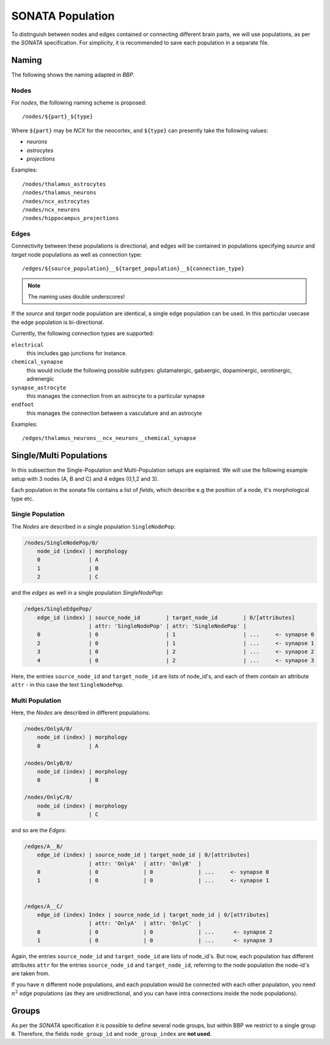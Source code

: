 .. _sonata_population:
.. |bbp| replace:: `BBP`


SONATA Population
=================


To distinguish between nodes and edges contained or connecting different
brain parts, we will use populations, as per the `SONATA` specification.
For simplicity, it is recommended to save each population in a separate
file.

Naming
------

The following shows the naming adapted in |bbp|.

Nodes
~~~~~

For `nodes`, the following naming scheme is proposed::

    /nodes/${part}_${type}

Where ``${part}`` may be `NCX` for the neocortex, and ``${type}`` can
presently take the following values:

- `neurons`
- `astrocytes`
- `projections`

Examples::

    /nodes/thalamus_astrocytes
    /nodes/thalamus_neurons
    /nodes/ncx_astrocytes
    /nodes/ncx_neurons
    /nodes/hippocampus_projections


Edges
~~~~~

Connectivity between these populations is directional, and edges will be
contained in populations specifying `source` and `target` node populations
as well as connection type::

    /edges/${source_population}__${target_population}__${connection_type}

.. note::  The naming uses double underscores!

If the `source` and `target` node population are identical, a single edge population can be used.
In this particular usecase the edge population is bi-directional.


Currently, the following connection types are supported:

``electrical``
   this includes gap junctions for instance.
``chemical_synapse``
   this would include the following possible subtypes: glutamatergic, gabaergic, dopaminergic, serotinergic, adrenergic
``synapse_astrocyte``
   this manages the connection from an astrocyte to a particular synapse
``endfoot``
   this manages the connection between a vasculature and an astrocyte


Examples::

    /edges/thalamus_neurons__ncx_neurons__chemical_synapse


Single/Multi Populations
------------------------

In this subsection the Single-Population and Multi-Population setups are explained.
We will use the following example setup with 3 nodes (A, B and C) and 4 edges (0,1,2 and 3).

.. image:: images/SONATA_populations.png
    :align: center
    :alt: SONATA populations example setup

Each population in the sonata file contains a list of `fields`, which describe e.g the position of a node, it's morphological type etc.


Single Population
~~~~~~~~~~~~~~~~~

The `Nodes` are described in a single population ``SingleNodePop``:

.. code-block::

    /nodes/SingleNodePop/0/
        node_id (index) | morphology
        0               | A
        1               | B
        2               | C


and the `edges` as well in a single population `SingleNodePop`:

.. code-block::

    /edges/SingleEdgePop/
        edge_id (index) | source_node_id        | target_node_id        | 0/[attributes]
                        | attr: 'SingleNodePop' | attr: 'SingleNodePop' |
        0               | 0                     | 1                     | ...     <- synapse 0
        2               | 0                     | 1                     | ...     <- synapse 1
        3               | 0                     | 2                     | ...     <- synapse 2
        4               | 0                     | 2                     | ...     <- synapse 3


Here, the entries ``source_node_id`` and ``target_node_id`` are lists of node_id's,
and each of them contain an attribute ``attr`` - in this case the text ``SingleNodePop``.


Multi Population
~~~~~~~~~~~~~~~~

Here, the `Nodes` are described in different populations:

.. code-block::

    /nodes/OnlyA/0/
        node_id (index) | morphology
        0               | A

    /nodes/OnlyB/0/
        node_id (index) | morphology
        0               | B

    /nodes/OnlyC/0/
        node_id (index) | morphology
        0               | C

and so are the `Edges`:

.. code-block::

    /edges/A__B/
        edge_id (index) | source_node_id | target_node_id | 0/[attributes]
                        | attr: 'OnlyA'  | attr: 'OnlyB'  |
        0               | 0              | 0              | ...     <- synapse 0
        1               | 0              | 0              | ...     <- synapse 1


    /edges/A__C/
        edge_id (index) Index | source_node_id | target_node_id | 0/[attributes]
                        | attr: 'OnlyA'  | attr: 'OnlyC'  |
        0               | 0              | 0              | ...      <- synapse 2
        1               | 0              | 0              | ...      <- synapse 3


Again, the entries ``source_node_id`` and ``target_node_id`` are lists of node_id's.
But now, each population has different attributes ``attr`` for the entries ``source_node_id``
and ``target_node_id``, referring to the node population the node-id's are taken from.

If you have :math:`n` different node populations, and each population would be connected with
each other population, you need :math:`n^2` edge populations (as they are unidirectional, and you can have
intra connections inside the node populations).

Groups
------

As per the `SONATA` specification it is possible to define several node groups, but within BBP we restrict to a single group ``0``.
Therefore, the fields ``node_group_id`` and ``node_group_index`` are **not used**.